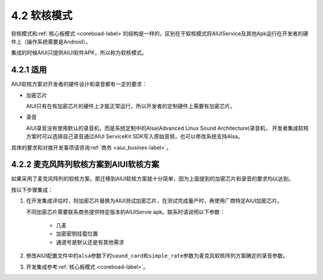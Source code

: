 4.2 软核模式
------------

软核模式和\ :ref:`核心板模式 <coreboad-label>`\ 的结构是一样的，区别在于软核模式将AIUIService及其他Apk运行在开发者的硬件上（操作系统需要是Android）。

集成的时候AIUI只提供AIUI软件APK，所以称为软核模式。

4.2.1 适用
^^^^^^^^^^

AIUI软核方案对开发者的硬件设计和录音都有一定的要求：

* 加密芯片

  AIUI只有在有加密芯片的硬件上才能正常运行，所以开发者的定制硬件上需要有加密芯片。

* 录音

  AIUI录音没有使用默认的录音机，而是系统定制中的Alsa(Advanced Linux Sound Architecture)录音机，
  开发者集成软核方案时可以选择自己录音通过AIUI ServiceKit SDK写入原始音频，也可以修改系统支持Alsa。

具体的要求和对接开发事项请咨询\ :ref:`商务 <aiui_busines-label>`\ 。

4.2.2 麦克风阵列软核方案到AIUI软核方案
^^^^^^^^^^^^^^^^^^^^^^^^^^^^^^^^^^^^^^^

如果采用了麦克风阵列的软核方案，那迁移到AIUI软核方案就十分简单，因为上面提到的加密芯片和录音的要求均以达到。

按以下步骤集成：

1. 在开发集成评估时，将加密芯片替换为AIUI测试加密芯片，在测试完成量产时，再使用厂商特定AIUI加密芯片。
   
   不同加密芯片需要联系商务提供特定版本的AIUIServie apk。联系时请说明以下参数：

	* 几麦
	* 加密密钥挂载位置
	* 通道号是默认还是有其他需求

2. 修改AIUI配置文件中的\ ``alsa``\ 参数下的\ ``sound_card``\ 和\ ``simple_rate``\ 参数为麦克风软核阵列方案确定的录音参数。

3. 开发集成参考\ :ref:`核心板模式 <coreboad-label>`。



